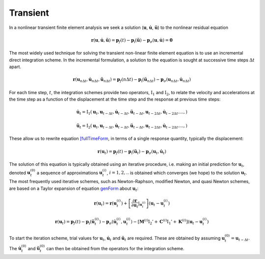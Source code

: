 .. _TransientAnalysis:

Transient
^^^^^^^^^

In a nonlinear transient finite element analysis we seek a solution
(:math:`\boldsymbol{u}`, :math:`\dot{\boldsymbol{u}}`,
:math:`\ddot{\boldsymbol{u}}`) to the nonlinear residual equation

.. math:: 
   
   \boldsymbol{r}({\boldsymbol{u}},\dot{\boldsymbol{u}}, \ddot{\boldsymbol{u}}) = \boldsymbol{p}_f(t) - \boldsymbol{p}_{\mathrm{i}}(\ddot{\boldsymbol{u}}) - \boldsymbol{p}_{\sigma}({\boldsymbol{u}}, \dot{\boldsymbol{u}}) = \boldsymbol{0}

The most widely used technique for solving the transient non-linear
finite element equation is to use an incremental direct integration scheme. 
In the incremental formulation, a solution to the equation is sought at successive time
steps :math:`\Delta t` apart.

.. math::

   \boldsymbol{r}({\boldsymbol{u}}_{n \Delta t},\dot{\boldsymbol{u}}_{n \Delta t}, \ddot{\boldsymbol{u}}_{n \Delta t}) = \boldsymbol{p}_f(n \Delta t) -
   \boldsymbol{p}_{\mathrm{i}}(\ddot{\boldsymbol{u}}_{n \Delta t}) - \boldsymbol{p}_{\sigma}({\boldsymbol{u}}_{n \Delta t}, \dot{\boldsymbol{u}}_{n \Delta t})


For each time step, :math:`t`, the integration schemes provide two
operators, :math:`\operatorname{I}_1` and :math:`\operatorname{I}_2`, to
relate the velocity and accelerations at the time step as a function of
the displacement at the time step and the response at previous time
steps:

.. math::

   \dot {\boldsymbol{u}}_{t} = {\mathrm{I}}_1 ({\boldsymbol{u}}_t, {\boldsymbol{u}}_{t-\Delta t}, \dot {\boldsymbol{u}}_{t-\Delta t},
   \ddot {\boldsymbol{u}}_{t - \Delta t}, {\boldsymbol{u}}_{t - 2\Delta t}, \dot {\boldsymbol{u}}_{t - 2 \Delta t}. ..., )
   %\label{I1}

.. math::

   \ddot {\boldsymbol{u}}_{t} = {\mathrm{I}}_2 ({\boldsymbol{u}}_t, {\boldsymbol{u}}_{t-\Delta t}, \dot{\boldsymbol{u}}_{t-\Delta t},
   \ddot{\boldsymbol{u}}_{t - \Delta t}, {\boldsymbol{u}}_{t - 2\Delta t}, \dot{\boldsymbol{u}}_{t - 2 \Delta t}. ..., )
   %\label{I2}

These allow us to rewrite equation `[fullTimeForm <#fullTimeForm>`__, in
terms of a single response quantity, typically the displacement:

.. math::


   \boldsymbol{r}({\boldsymbol{u}}_t) = \boldsymbol{p}_f(t) - \boldsymbol{p}_{\mathrm{i}}(\ddot{\boldsymbol{u}}_t) - \boldsymbol{p}_{\sigma}({\boldsymbol{u}}_t, \dot{\boldsymbol{u}}_t)
   %\label{genForm}

The solution of this equation is typically obtained using an iterative
procedure, i.e. making an initial prediction for
:math:`{\boldsymbol{u}}_{t}`, denoted :math:`{\boldsymbol{u}}_{t}^{(0)}`
a sequence of approximations :math:`{\boldsymbol{u}}_{t}^{(i)}`,
:math:`i=1,2, ..` is obtained which converges (we hope) to the solution
:math:`{\boldsymbol{u}}_{t}`. The most frequently used iterative
schemes, such as Newton-Raphson, modified Newton, and quasi Newton
schemes, are based on a Taylor expansion of
equation `genForm <#genForm>`__ about :math:`{\boldsymbol{u}}_{t}`:

.. math::

   \boldsymbol{r}({\boldsymbol{u}}_{t}) = 
   \boldsymbol{r}({\boldsymbol{u}}_{t}^{(i)}) +
   \left[ {\frac{\partial \boldsymbol{r}}{\partial {\boldsymbol{u}}_t} \vert}_{{\boldsymbol{u}}_{t}^{(i)}}\right]
   \left( {\boldsymbol{u}}_{t} - {\boldsymbol{u}}_{t}^{(i)} \right)

.. math::


   \boldsymbol{r}({\boldsymbol{u}}_{t}) = \boldsymbol{p}_f (t) - \boldsymbol{p}_{\mathrm{i}} \left( \ddot {\boldsymbol{u}}_{t}^{(i)} \right) - \boldsymbol{p}_{\sigma} \left( \dot {\boldsymbol{u}}_{t}^{(i)}, {\boldsymbol{u}}_{t}^{(i)} \right)- \left[
     \boldsymbol{M}^{(i)} {\mathrm{I}}_2'
   + \boldsymbol{C}^{(i)} {\mathrm{I}}_1'
   + \boldsymbol{K}^{(i)}  \right]
    \left( {\boldsymbol{u}}_{t} - {\boldsymbol{u}}_{t}^{(i)} \right)
   %\label{femGenFormTaylor}

To start the iteration scheme, trial values for
:math:`{\boldsymbol{u}}_{t}`, :math:`\dot
{\boldsymbol{u}}_{t}` and :math:`\ddot {\boldsymbol{u}}_{t}` are
required. These are obtained by assuming
:math:`{\boldsymbol{u}}_{t}^{(0)} = {\boldsymbol{u}}_{t-\Delta t}`. The
:math:`\dot {\boldsymbol{u}}_{t}^{(0)}` and
:math:`\ddot {\boldsymbol{u}}_{t}^{(0)}` can then be obtained from the
operators for the integration scheme.

